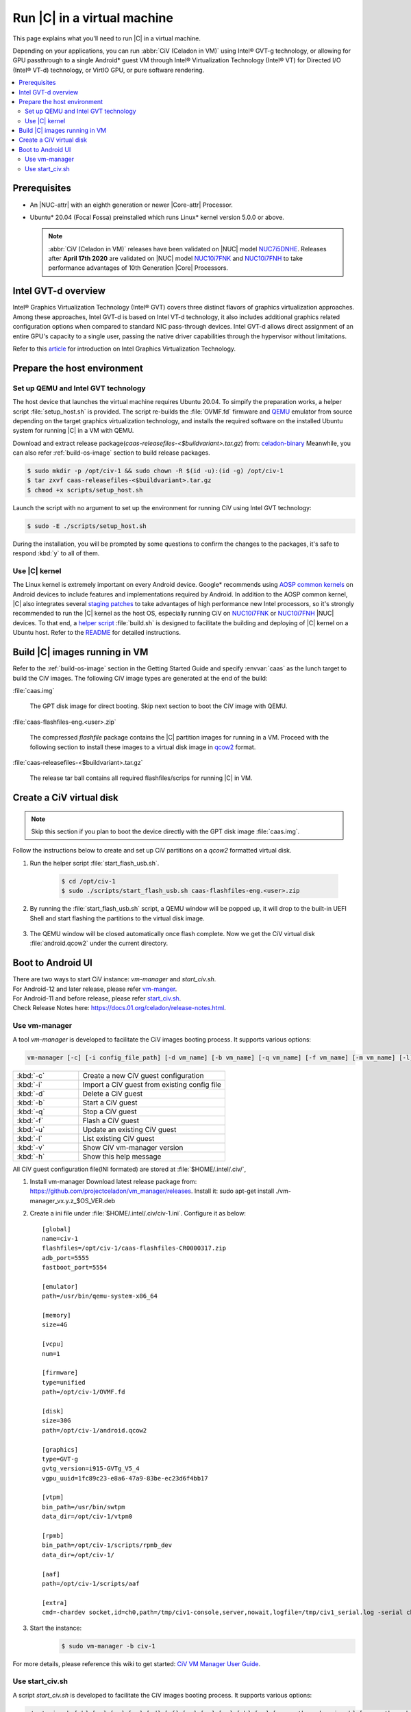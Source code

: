 .. _caas-on-vm:

Run |C| in a virtual machine
############################

This page explains what you'll need to run |C| in a virtual machine.

Depending on your applications, you can run :abbr:`CiV (Celadon in VM)` using
Intel® GVT-g technology, or allowing for GPU passthrough to a single
Android\* guest VM through Intel® Virtualization Technology (Intel® VT) for
Directed I/O (Intel® VT-d) technology, or VirtIO GPU, or pure
software rendering.

.. contents::
   :local:
   :depth: 2

Prerequisites
*************

* An |NUC-attr| with an eighth generation or newer |Core-attr| Processor.
* Ubuntu\* 20.04 (Focal Fossa) preinstalled which runs Linux\* kernel
  version 5.0.0 or above.

  .. note::
     :abbr:`CiV (Celadon in VM)` releases have been validated on
     |NUC| model `NUC7i5DNHE`_. Releases after **April 17th 2020** are
     validated on |NUC| model `NUC10i7FNK`_ and `NUC10i7FNH`_ to
     take performance advantages of 10th Generation |Core| Processors.

Intel GVT-d overview
********************

Intel® Graphics Virtualization Technology (Intel® GVT) covers three distinct
flavors of graphics virtualization approaches. Among these approaches,
Intel GVT-d is based on Intel VT-d
technology, it also includes additional graphics related configuration
options when compared to standard NIC pass-through devices.
Intel GVT-d allows direct assignment of an entire GPU's capacity to
a single user, passing the native driver capabilities through the hypervisor
without limitations.

Refer to this `article <https://01.org/sites/default/files/downloads/igvt-g/gvtflyer.pdf>`_
for introduction on Intel Graphics Virtualization Technology.

Prepare the host environment
****************************

Set up QEMU and Intel GVT technology
====================================

The host device that launches the virtual machine requires Ubuntu 20.04.
To simpify the preparation works, a helper script :file:`setup_host.sh` is
provided.
The script re-builds the :file:`OVMF.fd` firmware and `QEMU`_ emulator
from source depending on the target graphics virtualization technology,
and installs the required software on the installed Ubuntu system for running
|C| in a VM with QEMU.

Download and extract release
package(`caas-releasefiles-<$buildvariant>.tar.gz`)
from: `celadon-binary <https://github.com/projectceladon/celadon-binary>`_
Meanwhile, you can also refer :ref:`build-os-image` section to build release
packages.

.. code-block:: bash

   $ sudo mkdir -p /opt/civ-1 && sudo chown -R $(id -u):(id -g) /opt/civ-1
   $ tar zxvf caas-releasefiles-<$buildvariant>.tar.gz
   $ chmod +x scripts/setup_host.sh

Launch the script with no argument to set up the environment for running
CiV using Intel GVT technology:

.. code-block:: bash

   $ sudo -E ./scripts/setup_host.sh

During the installation, you will be prompted by some questions to
confirm the changes to the packages, it's safe to respond :kbd:`y` to all of
them.

Use |C| kernel
==============

The Linux kernel is extremely important on every Android device. Google\*
recommends using `AOSP common kernels`_ on Android devices to include
features and implementations required by Android.
In addition to the AOSP common kernel, |C| also integrates several
`staging patches <https://github.com/projectceladon/vendor-intel-utils/tree/master/host/kernel/lts2019-chromium>`_
to take advantages of high performance new Intel processors,
so it's strongly recommended to run the |C| kernel as the host OS,
especially running CiV on `NUC10i7FNK`_ or `NUC10i7FNH`_ |NUC| devices.
To that end, a
`helper script <https://github.com/projectceladon/vendor-intel-utils/blob/master/host/kernel/lts2019-chromium/build.sh>`_
:file:`build.sh` is designed to facilitate
the building and deploying of |C| kernel on a Ubuntu host.
Refer to the `README`_ for detailed instructions.

.. _README: https://github.com/projectceladon/vendor-intel-utils/blob/master/host/kernel/lts2019-chromium/README

Build |C| images running in VM
******************************

Refer to the :ref:`build-os-image` section in the Getting Started Guide and
specify :envvar:`caas` as the lunch target to build the CiV images. The
following CiV image types are generated at the end of the build:

:file:`caas.img`

    The GPT disk image for direct booting. Skip next section to
    boot the CiV image with QEMU.

:file:`caas-flashfiles-eng.<user>.zip`

    The compressed *flashfile* package contains the |C| partition images for running in a VM.
    Proceed with the following section to install these images to a virtual
    disk image in `qcow2 <https://www.linux-kvm.org/page/Qcow2>`_ format.

:file:`caas-releasefiles-<$buildvariant>.tar.gz`

    The release tar ball contains all required flashfiles/scrips for running
    |C| in VM.


Create a CiV virtual disk
*************************

.. note::
        Skip this section if you plan to boot the device directly with the GPT disk image :file:`caas.img`.

Follow the instructions below to create and set up CiV partitions on
a *qcow2* formatted virtual disk.

#. Run the helper script :file:`start_flash_usb.sh`.

    .. code-block:: bash

        $ cd /opt/civ-1
        $ sudo ./scripts/start_flash_usb.sh caas-flashfiles-eng.<user>.zip

#. By running the :file:`start_flash_usb.sh` script, a QEMU window will be popped up, it
   will drop to the built-in UEFI Shell and start flashing the partitions to
   the virtual disk image.

    .. figure:: images/qemu-bios-flashing.png
        :align: center

#. The QEMU window will be closed automatically once flash complete.
   Now we get the CiV virtual disk :file:`android.qcow2` under the current
   directory.

Boot to Android UI
******************

| There are two ways to start CiV instance: `vm-manager` and `start_civ.sh`.
| For Android-12 and later release, please refer `vm-manger <#use-vm-manager>`_.
| For Android-11 and before release, please refer `start_civ.sh <#use-start-civ-sh>`_.
| Check Release Notes here: https://docs.01.org/celadon/release-notes.html.

Use vm-manager
==============

A tool `vm-manager` is developed to facilitate the CiV images
booting process. It supports various options:

.. code-block:: bash

    vm-manager [-c] [-i config_file_path] [-d vm_name] [-b vm_name] [-q vm_name] [-f vm_name] [-m vm_name] [-l] [-v] [-h]

.. list-table::
   :widths: 35 78
   :header-rows: 0

   * - :kbd:`-c`
     - Create a new CiV guest configuration

   * - :kbd:`-i`
     - Import a CiV guest from existing config file

   * - :kbd:`-d`
     - Delete a CiV guest

   * - :kbd:`-b`
     - Start a CiV guest

   * - :kbd:`-q`
     - Stop a CiV guest

   * - :kbd:`-f`
     - Flash a CiV guest

   * - :kbd:`-u`
     - Update an existing CiV guest

   * - :kbd:`-l`
     - List existing CiV guest

   * - :kbd:`-v`
     - Show CiV vm-manager version

   * - :kbd:`-h`
     - Show this help message


All CiV guest configuration file(INI formated) are stored at :file:`$HOME/.intel/.civ/`,

#. Install vm-manager
   Download latest release package from: https://github.com/projectceladon/vm_manager/releases.
   Install it: sudo apt-get install ./vm-manager_vx.y.z_$OS_VER.deb

#. Create a ini file under :file:`$HOME/.intel/.civ/civ-1.ini`. Configure it as below: ::

     [global]
     name=civ-1
     flashfiles=/opt/civ-1/caas-flashfiles-CR0000317.zip
     adb_port=5555
     fastboot_port=5554

     [emulator]
     path=/usr/bin/qemu-system-x86_64

     [memory]
     size=4G

     [vcpu]
     num=1

     [firmware]
     type=unified
     path=/opt/civ-1/OVMF.fd

     [disk]
     size=30G
     path=/opt/civ-1/android.qcow2

     [graphics]
     type=GVT-g
     gvtg_version=i915-GVTg_V5_4
     vgpu_uuid=1fc89c23-e8a6-47a9-83be-ec23d6f4bb17

     [vtpm]
     bin_path=/usr/bin/swtpm
     data_dir=/opt/civ-1/vtpm0

     [rpmb]
     bin_path=/opt/civ-1/scripts/rpmb_dev
     data_dir=/opt/civ-1/

     [aaf]
     path=/opt/civ-1/scripts/aaf

     [extra]
     cmd=-chardev socket,id=ch0,path=/tmp/civ1-console,server,nowait,logfile=/tmp/civ1_serial.log -serial chardev:ch0

#. Start the instance:
     .. code-block:: bash

        $ sudo vm-manager -b civ-1

For more details, please reference this wiki to get started:
`CiV VM Manager User Guide <https://github.com/projectceladon/vm_manager/wiki/User-Guide>`_.


Use start_civ.sh
================


A script `start_civ.sh` is developed to facilitate the CiV images
booting process. It supports various options:

.. code-block:: bash

    start_civ.sh [-h] [-m] [-c] [-g] [-d] [-f] [-v] [-s] [-p] [-b] [-e] [--passthrough-pci-usb] [--passthrough-pci-audio] [--passthrough-pci-eth] [--passthrough-wifi] [--thermal-mediation] [--battery-mediation] [--guest-pm-control] [--guest-time-keep]

.. list-table::
   :widths: 35 78
   :header-rows: 0

   * - :kbd:`-h`
     - show this help message.

   * - :kbd:`-m`
     - specify guest memory size, eg. "-m 4G". Default is 2G if this is not specified.

   * - :kbd:`-c`
     - specify guest cpu number, eg. "-c 4". Default is 1 if this is not specified.

   * - :kbd:`-g`
     - specify guest graphics mode, current support **VirtIO | GVT-g | GVT-d | QXL**.

       VirtIO GPU, eg. "-g VirtIO"

       QXL VGA, eg. "-g QXL"

       GVT-g, eg. "-g GVT-g,uuid=4ec1ff92-81d7-11e9-aed4-5bf6a9a2bb0a", if uuid is not specified, a hardcoded uuid will be used

       GVT-d: romfile is supported for GVT-d, eg. "-g GVT-d,romfile=/path/to/romfile", romfile is optional.

       The default value is VirtIO if this parameter is not specified.

   * - :kbd:`-d`
     - specify guest virtual disk image, eg. "-d /path/to/android.img". Default is "$PWD/android.qcow2" if this is not specified.

   * - :kbd:`-f`
     - specify guest firmware image, eg. "-d /path/to/ovmf.fd". Default is "$PWD/OVMF.fd" if this is not specified.

   * - :kbd:`-v`
     - specify guest vsock cid, eg. "-v 4". Default is 3.

   * - :kbd:`-s`
     - specify guest share folder path, eg. "-s /path/to/share/with/guest".

   * - :kbd:`-p`
     - specify host forward ports, current support adb/fastboot, eg. "-p adb=6666,fastboot=7777". Default is adb=5555,fastboot=5554

   * - :kbd:`-b`
     - specify host block device as guest virtual device, eg." -b /dev/mmcblk0 "

   * - :kbd:`-e`
     - specify extra qemu cmd, eg. "-e "-full-screen -monitor stdio""

   * - :kbd:`--passthrough-pci-usb`
     - passthrough USB PCI bus to guest.

   * - :kbd:`--passthrough-pci-audio`
     - passthrough Audio PCI bus to guest.

   * - :kbd:`--passthrough-pci-eth`
     - passthrough Ethernet PCI bus to guest.

   * - :kbd:`--passthrough-pci-wifi`
     - passthrough WiFi PCI bus to guest.

   * - :kbd:`--thermal-mediation`
     - enable thermal mediation.

   * - :kbd:`--battery-mediation`
     - enable battery mediation.

   * - :kbd:`--guest-pm-control`
     - allow guest control host PM.

   * - :kbd:`--guest-time-keep`
     - reflect guest time setting on Host OS.


Intel GVT option
++++++++++++++++

Enter the following commands to run the script `start_civ.sh` with
root permissions to facilitate the booting of CiV images with QEMU.

.. code-block:: bash

    $ cd /opt/civ-1
    # The following command runs CiV using Intel GVT-g
    $ sudo -E ./scripts/start_civ.sh -g GVT-g

.. code-block:: bash

    # The following command runs CiV using Intel GVT-d, and passes
    # all the attached USB devices such as keyboard, mouse to the VM.
    $ sudo -E ./scripts/start_civ.sh -g GVT-d --passthrough-pci-usb

USB PCI controller pass-through option
++++++++++++++++++++++++++++++++++++++

You can pass-through not only the GPU but also the USB host controller (xHCI)
to the Android VM, in order to attach all the connected USB devices
(e.g. camera, USB thumb drive) to the VM.
By passing :command:`--passthrough-pci-usb` argument to the `start_civ.sh`
script, all the USB devices connected to the platform get automatically
enumerated inside the Android VM:

.. code-block:: bash

    # The following command pass-through the xHCI to the VM
    $ sudo -E ./scripts/start_civ.sh --passthrough-pci-usb

.. warning::
    All the USB devices, including keyboard and mouse, will be disconnected
    from the host OS and get attached to the Android VM.

An alternative methodology is to passthrough only selected USB devices
to the Android VM by modifying the `start_civ.sh` script.
For example, to pass-through the USB SD card reader in the following list,
whose vendorID and productID are **14cd** and **125c** respectively:

    .. code-block:: bash

        $ lsusb
        Bus 004 Device 001: ID 1d6b:0003 Linux Foundation 3.0 root hub
        Bus 003 Device 001: ID 1d6b:0002 Linux Foundation 2.0 root hub
        Bus 001 Device 003: ID 8087:0a2b Intel Corp.
        Bus 001 Device 005: ID 093a:2510 Pixart Imaging, Inc. Optical Mouse
        Bus 001 Device 004: ID 1c4f:0002 SiGma Micro Keyboard TRACER Gamma Ivory
        Bus 001 Device 008: ID 14cd:125c Super Top SD card reader

Execute `start_civ.sh` script as below, to enumerate the device
in the Android VM:

    .. code-block:: none

        sudo -E ./scripts/start_civ.sh -e "-device usb-host,vendroidid=0x14cd,productid=0x125c"


Launching with SD card
++++++++++++++++++++++

In case your hardware platform supports SD cards through the :abbr:`SDHCI
(Secure Digital Host Controller Interface)` controller, you can enable
SDHCI mediation by adding :command:`-b <sdcard block device>` option
argument while invoking the `start_civ.sh` script if the SD card is present
in the slot.

With the following command, the SD card interface will be mediated to the
Android guest OS, and Android will mount the SD card on boot.
The external SD card mount is validated with sdcardfs file system and the
mount point is available in the standard UI interfaces like file explorer,
storage settings etc.

.. code-block:: bash

    $ sudo -E ./scripts/start_civ.sh -b /dev/mmcblk0p1

.. note::
    #. This option should be given only if SD card is present in the slot.
    #. Do not specify :command:`--passthrough-pci-usb` argument together
       with the SD card options, or the SD card won't be operational.

Audio pass-through option
+++++++++++++++++++++++++

The audio controller can be passd through to the guest
by adding :command:`--passthrough-pci-audio` argument while invoking the
`start_civ.sh` script, the host then has no control over it.

.. code-block:: bash

    $ sudo -E ./scripts/start_civ.sh --passthrough-pci-audio

.. note::
    With the above setup, PCI controllers, which are part of the same IOMMU
    group as the audio controller, will also be pass-through to the guest.
    For example, if the Ethernet controller and the audio controller are
    in the same IOMMU group, the Ethernet controller will be moved to the guest.
    Thus if you are connecting to the host via Ethernet, the network accesses to
    the host will be drop. Since the Android guest has accesses to the Ethernet
    controller, you can connect to it using the command:

    .. code-block:: bash

       $ adb connect <guest-ip-addr>:5555

.. figure:: images/caas-qemu-booting.jpg
    :align: center

.. figure:: images/caas-qemu-lockscreen.jpg
    :align: center

.. _Intel Graphics Virtualization Technology: https://01.org/igvt-g

.. _QEMU: https://www.qemu.org/

.. _NUC7i5DNHE: https://www.intel.com/content/www/us/en/products/boards-kits/nuc/kits/nuc7i5dnhe.html

.. _NUC10i7FNK: https://www.intel.com/content/www/us/en/products/boards-kits/nuc/kits/nuc10i7fnk.html

.. _NUC10i7FNH: https://www.intel.com/content/www/us/en/products/boards-kits/nuc/kits/nuc10i7fnh.html

.. _AOSP common kernels: https://source.android.com/devices/architecture/kernel/android-common
